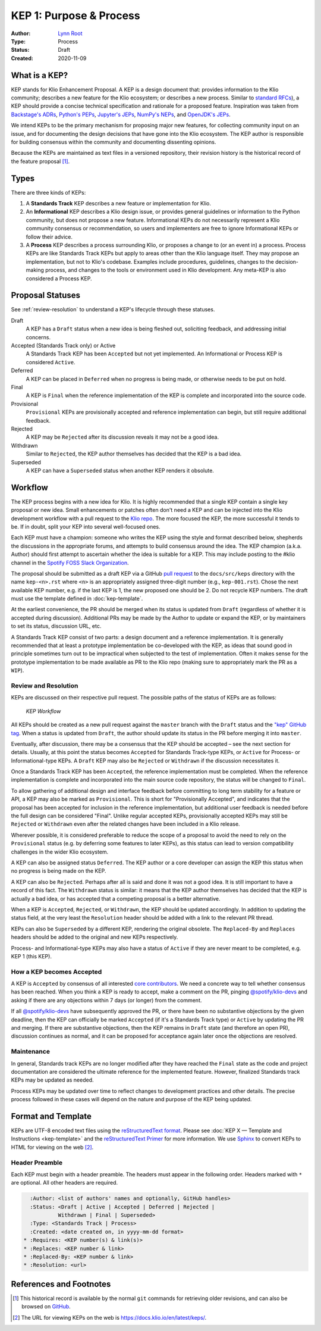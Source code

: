 KEP 1: Purpose & Process
========================

:Author: `Lynn Root`_
:Type: Process
:Status: Draft
:Created: 2020-11-09



What is a KEP?
--------------

KEP stands for Klio Enhancement Proposal. A KEP is a design document that: provides information to the Klio community; describes a new feature for the Klio ecosystem; or describes a new process.
Similar to `standard RFCs`_), a KEP should provide a concise technical specification and rationale for a proposed feature.
Inspiration was taken from `Backstage's ADRs`_, `Python's PEPs`_, `Jupyter's JEPs`_, `NumPy's NEPs`_, and `OpenJDK's JEPs`_.

We intend KEPs to be the primary mechanism for proposing major new features, for collecting community input on an issue, and for documenting the design decisions that have gone into the Klio ecosystem. The KEP author is responsible for building consensus within the community and documenting dissenting opinions.

Because the KEPs are maintained as text files in a versioned repository, their revision history is the historical record of the feature proposal [1]_.


Types
-----

There are three kinds of KEPs:

1. A **Standards Track** KEP describes a new feature or implementation for Klio.

2. An **Informational** KEP describes a Klio design issue, or provides general guidelines or information to the Python community, but does not propose a new feature. Informational KEPs do not necessarily represent a Klio community consensus or recommendation, so users and implementers are free to ignore Informational KEPs or follow their advice.

3. A **Process** KEP describes a process surrounding Klio, or proposes a change to (or an event in) a process. Process KEPs are like Standards Track KEPs but apply to areas other than the Klio language itself. They may propose an implementation, but not to Klio's codebase. Examples include procedures, guidelines, changes to the decision-making process, and changes to the tools or environment used in Klio development. Any meta-KEP is also considered a Process KEP.

Proposal Statuses
-----------------

See :ref:`review-resolution` to understand a KEP's lifecycle through these statuses.

Draft
    A KEP has a ``Draft`` status when a new idea is being fleshed out, soliciting feedback, and addressing initial concerns.

Accepted (Standards Track only) or Active
    A Standards Track KEP has been ``Accepted`` but not yet implemented.
    An Informational or Process KEP is considered ``Active``.

Deferred
    A KEP can be placed in ``Deferred`` when no progress is being made, or otherwise needs to be put on hold.

Final
    A KEP is ``Final`` when the reference implementation of the KEP is complete and incorporated into the source code.

Provisional
    ``Provisional`` KEPs are provisionally accepted and reference implementation can begin, but still require additional feedback.

Rejected
    A KEP may be ``Rejected`` after its discussion reveals it may not be a good idea.


Withdrawn
    Similar to ``Rejected``, the KEP author themselves has decided that the KEP is a bad idea.

Superseded
    A KEP can have a ``Superseded`` status when another KEP renders it obsolute.



Workflow
--------

The KEP process begins with a new idea for Klio.
It is highly recommended that a single KEP contain a single key proposal or new idea.
Small enhancements or patches often don't need a KEP and can be injected into the Klio development workflow with a pull request to the `Klio repo`_.
The more focused the KEP, the more successful it tends to be. If in doubt, split your KEP into several well-focused ones.

Each KEP must have a champion: someone who writes the KEP using the style and format described below, shepherds the discussions in the appropriate forums, and attempts to build consensus around the idea.
The KEP champion (a.k.a. Author) should first attempt to ascertain whether the idea is suitable for a KEP.
This may include posting to the #klio channel in the `Spotify FOSS Slack Organization`_.

The proposal should be submitted as a draft KEP via a GitHub `pull request`_ to the ``docs/src/keps`` directory with the name ``kep-<n>.rst`` where ``<n>`` is an appropriately assigned three-digit number (e.g., ``kep-001.rst``).
Chose the next available KEP number, e.g. if the last KEP is 1, the new proposed one should be 2.
Do not recycle KEP numbers.
The draft must use the template defined in  :doc:`kep-template`.

At the earliest convenience, the PR should be merged when its status is updated from ``Draft`` (regardless of whether it is accepted during discussion).
Additional PRs may be made by the Author to update or expand the KEP, or by maintainers to set its status, discussion URL, etc.

A Standards Track KEP consist of two parts: a design document and a reference implementation.
It is generally recommended that at least a prototype implementation be co-developed with the KEP, as ideas that sound good in principle sometimes turn out to be impractical when subjected to the test of implementation.
Often it makes sense for the prototype implementation to be made available as PR to the Klio repo (making sure to appropriately mark the PR as a ``WIP``).


.. _review-resolution:

Review and Resolution
^^^^^^^^^^^^^^^^^^^^^

KEPs are discussed on their respective pull request. The possible paths of the status of KEPs are as follows:

.. figure:: assets/kep_workflow.png
    :alt: KEP Workflow

    *KEP Workflow*


All KEPs should be created as a new pull request against the ``master`` branch with the ``Draft`` status and the `"kep" GitHub tag`_.
When a status is updated from ``Draft``, the author should update its status in the PR before merging it into ``master``.

Eventually, after discussion, there may be a consensus that the KEP should be accepted – see the next section for details.
Usually, at this point the status becomes ``Accepted`` for Standards Track-type KEPs, or ``Active`` for Process- or Informational-type KEPs.
A ``Draft`` KEP may also be ``Rejected`` or ``Withdrawn`` if the discussion necessitates it.

Once a Standards Track KEP has been ``Accepted``, the reference implementation must be completed.
When the reference implementation is complete and incorporated into the main source code repository, the status will be changed to ``Final``.

To allow gathering of additional design and interface feedback before committing to long term stability for a feature or API, a KEP may also be marked as ``Provisional``.
This is short for "Provisionally Accepted", and indicates that the proposal has been accepted for inclusion in the reference implementation, but additional user feedback is needed before the full design can be considered "Final".
Unlike regular accepted KEPs, provisionally accepted KEPs may still be ``Rejected`` or ``Withdrawn`` even after the related changes have been included in a Klio release.

Wherever possible, it is considered preferable to reduce the scope of a proposal to avoid the need to rely on the ``Provisional`` status (e.g. by deferring some features to later KEPs), as this status can lead to version compatibility challenges in the wider Klio ecosystem.

A KEP can also be assigned status ``Deferred``.
The KEP author or a core developer can assign the KEP this status when no progress is being made on the KEP.

A KEP can also be ``Rejected``.
Perhaps after all is said and done it was not a good idea.
It is still important to have a record of this fact.
The ``Withdrawn`` status is similar: it means that the KEP author themselves has decided that the KEP is actually a bad idea, or has accepted that a competing proposal is a better alternative.

When a KEP is ``Accepted``, ``Rejected``, or ``Withdrawn``, the KEP should be updated accordingly.
In addition to updating the status field, at the very least the ``Resolution`` header should be added with a link to the relevant PR thread.

KEPs can also be ``Superseded`` by a different KEP, rendering the original obsolete.
The ``Replaced-By`` and ``Replaces`` headers should be added to the original and new KEPs respectively.

Process- and Informational-type KEPs may also have a status of ``Active`` if they are never meant to be completed, e.g. KEP 1 (this KEP).


How a KEP becomes Accepted
^^^^^^^^^^^^^^^^^^^^^^^^^^

A KEP is ``Accepted`` by consensus of all interested `core contributors`_.
We need a concrete way to tell whether consensus has been reached.
When you think a KEP is ready to accept, make a comment on the PR, pinging `@spotify/klio-devs`_ and asking if there are any objections within 7 days (or longer) from the comment.

If all `@spotify/klio-devs`_ have subsequently approved the PR, or there have been no substantive objections by the given deadline, then the KEP can officially be marked ``Accepted`` (if it's a Standards Track type) or ``Active`` by updating the PR and merging.
If there are substantive objections, then the KEP remains in ``Draft`` state (and therefore an open PR), discussion continues as normal, and it can be proposed for acceptance again later once the objections are resolved.

Maintenance
^^^^^^^^^^^

In general, Standards track KEPs are no longer modified after they have reached the ``Final`` state as the code and project documentation are considered the ultimate reference for the implemented feature.
However, finalized Standards track KEPs may be updated as needed.

Process KEPs may be updated over time to reflect changes to development practices and other details.
The precise process followed in these cases will depend on the nature and purpose of the KEP being updated.


Format and Template
-------------------

KEPs are UTF-8 encoded text files using the `reStructuredText format`_.
Please see :doc:`KEP X — Template and Instructions <kep-template>` and the `reStructuredText Primer`_ for more information.
We use `Sphinx`_ to convert KEPs to HTML for viewing on the web [2]_.


Header Preamble
^^^^^^^^^^^^^^^

Each KEP must begin with a header preamble.
The headers must appear in the following order. Headers marked with ``*`` are optional.
All other headers are required.

.. code-block:: rst

      :Author: <list of authors' names and optionally, GitHub handles>
      :Status: <Draft | Active | Accepted | Deferred | Rejected |
               Withdrawn | Final | Superseded>
      :Type: <Standards Track | Process>
      :Created: <date created on, in yyyy-mm-dd format>
    * :Requires: <KEP number(s) & link(s)>
    * :Replaces: <KEP number & link>
    * :Replaced-By: <KEP number & link>
    * :Resolution: <url>



References and Footnotes
------------------------

.. [1] This historical record is available by the normal ``git`` commands for retrieving older revisions, and can also be browsed on `GitHub <https://github.com/spotify/klio/tree/master/docs/src/keps>`_.
.. [2] The URL for viewing KEPs on the web is https://docs.klio.io/en/latest/keps/.


.. _Lynn Root: https://github.com/econchick
.. _standard RFCs:  https://en.wikipedia.org/wiki/Request_for_Comments
.. _Backstage's ADRs: https://backstage.io/docs/architecture-decisions/adrs-adr001
.. _Python's PEPs: https://www.python.org/dev/peps/pep-0001
.. _Jupyter's JEPs: https://github.com/jupyter/enhancement-proposals
.. _NumPy's NEPs: https://numpy.org/neps/
.. _OpenJDK's JEPs: http://openjdk.java.net/jeps/0
.. _Klio repo: https://github.com/spotify/klio
.. _Spotify FOSS Slack Organization: https://slackin.spotify.com/
.. _pull request: https://github.com/spotify/klio/pulls
.. _core contributors: https://github.com/orgs/spotify/teams/klio-devs
.. _@spotify/klio-devs: https://github.com/orgs/spotify/teams/klio-devs
.. _reStructuredText format: http://docutils.sourceforge.net/rst.html
.. _reStructuredText Primer: https://www.sphinx-doc.org/en/stable/rest.html
.. _Sphinx: https://www.sphinx-doc.org/en/stable/
.. _"kep" GitHub tag: https://github.com/spotify/klio/labels/kep
